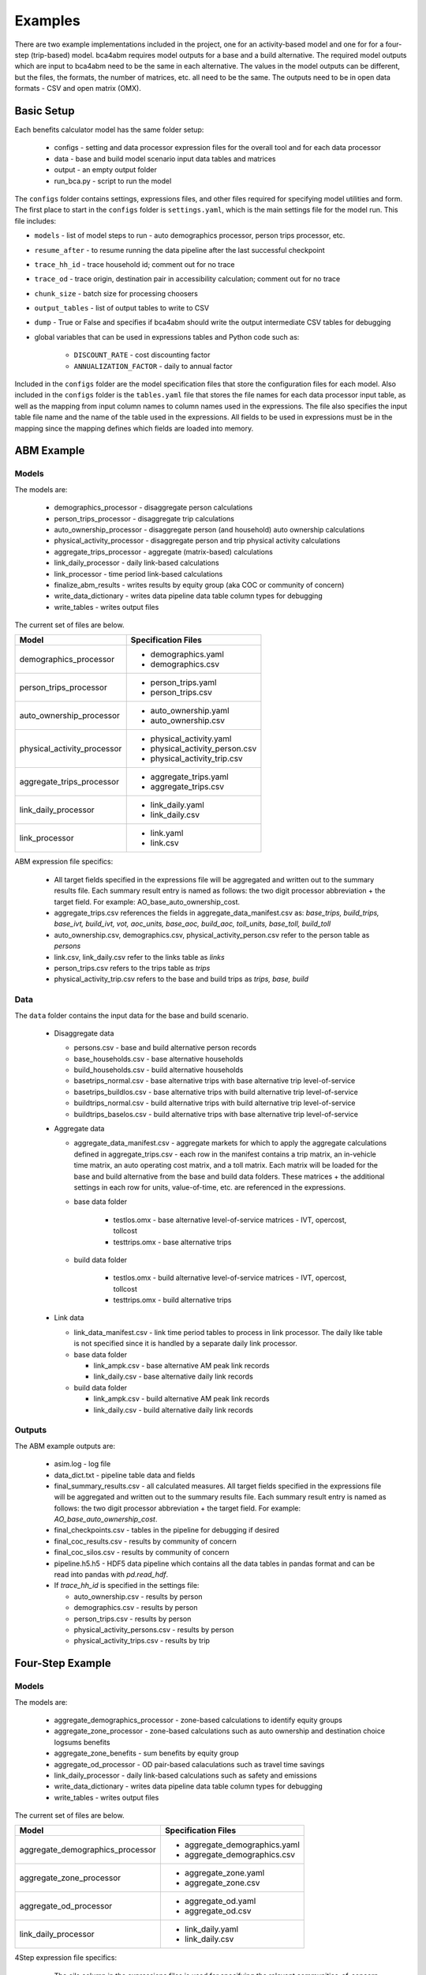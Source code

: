 
Examples
========

There are two example implementations included in the project, one for an activity-based model and one for
for a four-step (trip-based) model.  bca4abm requires model outputs for a base and a build alternative. The required model 
outputs which are input to bca4abm need to be the same in each alternative. The values 
in the model outputs can be different, but the files, the formats, the number of 
matrices, etc. all need to be the same.  The outputs need to be in open data formats - CSV and open matrix (OMX).

Basic Setup
-----------

Each benefits calculator model has the same folder setup:

  * configs - setting and data processor expression files for the overall tool and for each data processor
  * data  - base and build model scenario input data tables and matrices
  * output - an empty output folder
  * run_bca.py - script to run the model

The ``configs`` folder contains settings, expressions files, and other files required for specifying 
model utilities and form.  The first place to start in the ``configs`` folder is ``settings.yaml``, which 
is the main settings file for the model run.  This file includes:

* ``models`` - list of model steps to run - auto demographics processor, person trips processor, etc.
* ``resume_after`` - to resume running the data pipeline after the last successful checkpoint
* ``trace_hh_id`` - trace household id; comment out for no trace
* ``trace_od`` - trace origin, destination pair in accessibility calculation; comment out for no trace
* ``chunk_size`` - batch size for processing choosers
* ``output_tables`` - list of output tables to write to CSV
* ``dump`` - True or False and specifies if bca4abm should write the output intermediate CSV tables for debugging
* global variables that can be used in expressions tables and Python code such as:

    * ``DISCOUNT_RATE`` - cost discounting factor
    * ``ANNUALIZATION_FACTOR`` - daily to annual factor

Included in the ``configs`` folder are the model specification files that store the configuration files for each model. Also included 
in the ``configs`` folder is the ``tables.yaml`` file that stores the file names for each data processor input table,
as well as the mapping from input column names to column names used in the expressions.  The file also specifies the input
table file name and the name of the table used in the expressions.  All fields to be used in expressions must be in the mapping 
since the mapping defines which fields are loaded into memory.

ABM Example 
-----------

Models
~~~~~~

The models are:

  * demographics_processor - disaggregate person calculations
  * person_trips_processor - disaggregate trip calculations
  * auto_ownership_processor - disaggregate person (and household) auto ownership calculations
  * physical_activity_processor - disaggregate person and trip physical activity calculations
  * aggregate_trips_processor - aggregate (matrix-based) calculations
  * link_daily_processor - daily link-based calculations
  * link_processor - time period link-based calculations
  * finalize_abm_results - writes results by equity group (aka COC or community of concern)
  * write_data_dictionary - writes data pipeline data table column types for debugging
  * write_tables - writes output files
  
The current set of files are below.

+------------------------------------------------+--------------------------------------------------------------------+
|            Model                               |    Specification Files                                             |
+================================================+====================================================================+
|  demographics_processor                        |  - demographics.yaml                                               |
|                                                |  - demographics.csv                                                |
+------------------------------------------------+--------------------------------------------------------------------+
|   person_trips_processor                       |  - person_trips.yaml                                               |
|                                                |  - person_trips.csv                                                |
+------------------------------------------------+--------------------------------------------------------------------+
|   auto_ownership_processor                     |  - auto_ownership.yaml                                             |
|                                                |  - auto_ownership.csv                                              |
+------------------------------------------------+--------------------------------------------------------------------+
|   physical_activity_processor                  |  - physical_activity.yaml                                          |
|                                                |  - physical_activity_person.csv                                    |
|                                                |  - physical_activity_trip.csv                                      |
+------------------------------------------------+--------------------------------------------------------------------+
|   aggregate_trips_processor                    |  - aggregate_trips.yaml                                            |
|                                                |  - aggregate_trips.csv                                             |
+------------------------------------------------+--------------------------------------------------------------------+
|   link_daily_processor                         |  - link_daily.yaml                                                 |
|                                                |  - link_daily.csv                                                  |
+------------------------------------------------+--------------------------------------------------------------------+
|   link_processor                               |  - link.yaml                                                       |
|                                                |  - link.csv                                                        |
+------------------------------------------------+--------------------------------------------------------------------+

ABM expression file specifics:
    
    * All target fields specified in the expressions file will be aggregated and written out to the summary results file.  Each summary result entry is named as follows: the two digit processor abbreviation + the target field.  For example: AO_base_auto_ownership_cost. 
    * aggregate_trips.csv references the fields in aggregate_data_manifest.csv as: `base_trips, build_trips, base_ivt, build_ivt, vot, aoc_units, base_aoc, build_aoc, toll_units, base_toll, build_toll`
    * auto_ownership.csv, demographics.csv, physical_activity_person.csv refer to the person table as `persons`
    * link.csv, link_daily.csv refer to the links table as `links`
    * person_trips.csv refers to the trips table as `trips`
    * physical_activity_trip.csv refers to the base and build trips as `trips, base, build`
    
Data
~~~~

The ``data`` folder contains the input data for the base and build scenario.  

  * Disaggregate data

    * persons.csv - base and build alternative person records
    * base_households.csv - base alternative households
    * build_households.csv - build alternative households
    * basetrips_normal.csv - base alternative trips with base alternative trip level-of-service
    * basetrips_buildlos.csv - base alternative trips with build alternative trip level-of-service
    * buildtrips_normal.csv - build alternative trips with build alternative trip level-of-service
    * buildtrips_baselos.csv - build alternative trips with base alternative trip level-of-service

  * Aggregate data

    * aggregate_data_manifest.csv - aggregate markets for which to apply the aggregate calculations defined in aggregate_trips.csv - each row in the manifest contains a trip matrix, an in-vehicle time matrix, an auto operating cost matrix, and a toll matrix.  Each matrix will be loaded for the base and build alternative from the base and build data folders.  These matrices + the additional settings in each row for units, value-of-time, etc. are referenced in the expressions. 
    * base data folder

        * testlos.omx - base alternative level-of-service matrices - IVT, opercost, tollcost
        * testtrips.omx - base alternative trips

    * build data folder        

        * testlos.omx - build alternative level-of-service matrices - IVT, opercost, tollcost
        * testtrips.omx - build alternative trips

  * Link data 

    * link_data_manifest.csv - link time period tables to process in link processor.  The daily like table is not specified since it is handled by a separate daily link processor.
    * base data folder   

      * link_ampk.csv - base alternative AM peak link records
      * link_daily.csv - base alternative daily link records

    * build data folder

      * link_ampk.csv - build alternative AM peak link records
      * link_daily.csv - build alternative daily  link records

Outputs
~~~~~~~

The ABM example outputs are:
  
  * asim.log - log file
  * data_dict.txt - pipeline table data and fields
  * final_summary_results.csv - all calculated measures.  All target fields specified in the expressions file will be aggregated and written out to the summary results file. Each summary result entry is named as follows: the two digit processor abbreviation + the target field. For example: `AO_base_auto_ownership_cost`.
  * final_checkpoints.csv - tables in the pipeline for debugging if desired
  * final_coc_results.csv - results by community of concern
  * final_coc_silos.csv - results by community of concern
  * pipeline.h5.h5 - HDF5 data pipeline which contains all the data tables in pandas format and can be read into pandas with `pd.read_hdf`.

  * If `trace_hh_id` is specified in the settings file:
    
    * auto_ownership.csv - results by person
    * demographics.csv - results by person
    * person_trips.csv - results by person
    * physical_activity_persons.csv - results by person
    * physical_activity_trips.csv - results by trip

Four-Step Example
-----------------

Models
~~~~~~

The models are:

  * aggregate_demographics_processor - zone-based calculations to identify equity groups
  * aggregate_zone_processor - zone-based calculations such as auto ownership and destination choice logsums benefits
  * aggregate_zone_benefits - sum benefits by equity group
  * aggregate_od_processor - OD pair-based calaculations such as travel time savings
  * link_daily_processor - daily link-based calculations such as safety and emissions
  * write_data_dictionary - writes data pipeline data table column types for debugging
  * write_tables - writes output files


The current set of files are below.

+------------------------------------------------+--------------------------------------------------------------------+
|            Model                               |    Specification Files                                             |
+================================================+====================================================================+
|  aggregate_demographics_processor              |  - aggregate_demographics.yaml                                     |
|                                                |  - aggregate_demographics.csv                                      |
+------------------------------------------------+--------------------------------------------------------------------+
|   aggregate_zone_processor                     |  - aggregate_zone.yaml                                             |
|                                                |  - aggregate_zone.csv                                              |
+------------------------------------------------+--------------------------------------------------------------------+
|   aggregate_od_processor                       |  - aggregate_od.yaml                                               |
|                                                |  - aggregate_od.csv                                                |
+------------------------------------------------+--------------------------------------------------------------------+
|   link_daily_processor                         |  - link_daily.yaml                                                 |
|                                                |  - link_daily.csv                                                  |
+------------------------------------------------+--------------------------------------------------------------------+

4Step expression file specifics:
    
    * The `silo` column in the expressions files is used for specifying the relevant communities-of-concern (COC) for the result. An `*` is used to specify that the result applies to everyone.  If the result applies to just one COC, for example, low_income hhs, then the silo entry should correspond to a valid `coc_silos` entry in the setting file, such as `coc_lowinc.`
    * aggregate_demographics.csv refers to the zone table as `cvals`
    * aggregate_zone.csv refers to the zone table as `zones` and prepends `base_` or `build_` 
    * aggregate_od.csv refers to the matrices specified in `aggregate_od_matrices` by name and appends `_base` or `_build` 
    * link.csv refers to the links table specified in the `link_daily_file_names` by `links` plus the name appended

Data
~~~~

The ``data`` folder contains the input data for the base and build scenario.  

  * Link
    
    * linksMD1.csv - link MD1 period assignment results 
    * linksPM2.csv - link PM2 assignment results
   
  * OD  
    
    * assign_mfs.omx - assignment matrices
    * skims_mfs.omx - skims matrices
    * mode_choice_pa.omx - mode choice production-attraction matrices
    * parking_cost.omx - parking costs at the destination
   
  * Zone 
    
    * mf.cval.csv - see above
    * cocs.csv - externally defined COC share of households by zone
    * Productions files such as ma.hboprh.csv (hbo high inc)
    * Destination choice logsums files such as ma.hbohdcls.csv (hbo high inc)

  * zone_districts.csv - zone district scheme for district-to-district O-D processor aggregate report and for zone labels if zones non-sequential
  * moves_2010_summer_running_rates.csv - EPA MOVES emissions rate table lookup file

Outputs
~~~~~~~

The 4step example outputs are:
  
  * bca.log - log file
  * data_dict.txt - pipeline table data and fields
  * final_aggregate_results.csv - results by measure and COC, including for everyone
  * pipeline.h5.h5 - HDF5 data pipeline which contains all the data tables in pandas format and can be read into pandas with `pd.read_hdf`.
  * Intermediate outputs for debugging
  
    * final_zone_demographics.csv - demographics processor calculated fields for each zone 
    * final_aggregate_zone_summary.csv - zone processor calculated fields for each zone 
    * final_aggregate_od_zone_summary.csv - OD processor calculated fields summed to each origin zone 
    * final_aggregate_od_district_summary.csv - District-to-district OD processor calculated fields summed 
    * link_daily_results_base|build.csv - link processor calculated fields
    
  * If `trace_od` is specified in the settings file:
    
    * aggregate_demographics.csv - demographics processor calculated fields for the trace origin zone 
    * aggregate_zone.csv - zone processor calculated fields for the trace origin zone 
    * aggregate_od.csv - OD processor calculated fields for the trace OD pair 
    * link_daily_results_build.csv - build scenario link processor calculated fields for links in the trace origin or destination zone 
    * link_daily_results_base.csv - base scenario link processor calculated fields for links in the trace origin or destination zone 
